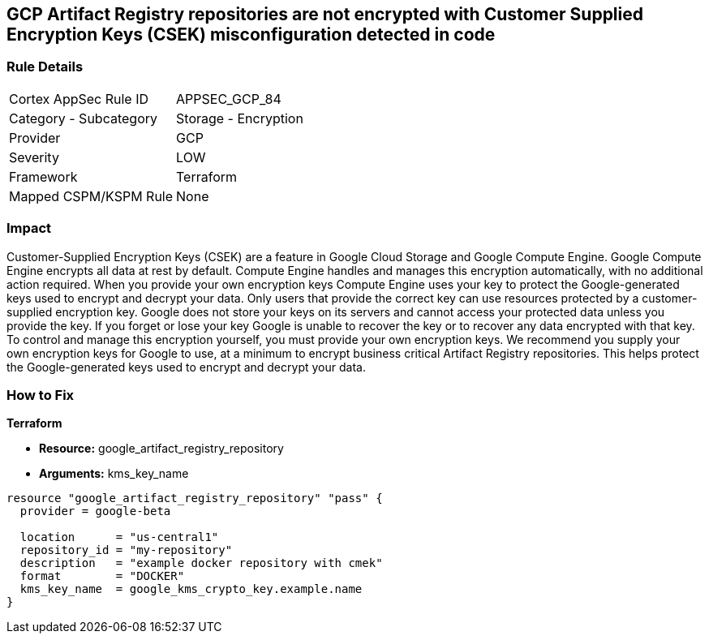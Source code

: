 == GCP Artifact Registry repositories are not encrypted with Customer Supplied Encryption Keys (CSEK) misconfiguration detected in code


=== Rule Details

[cols="1,2"]
|===
|Cortex AppSec Rule ID |APPSEC_GCP_84
|Category - Subcategory |Storage - Encryption
|Provider |GCP
|Severity |LOW
|Framework |Terraform
|Mapped CSPM/KSPM Rule |None
|===
 



=== Impact
Customer-Supplied Encryption Keys (CSEK) are a feature in Google Cloud Storage and Google Compute Engine.
Google Compute Engine encrypts all data at rest by default.
Compute Engine handles and manages this encryption automatically, with no additional action required.
When you provide your own encryption keys Compute Engine uses your key to protect the Google-generated keys used to encrypt and decrypt your data.
Only users that provide the correct key can use resources protected by a customer-supplied encryption key.
Google does not store your keys on its servers and cannot access your protected data unless you provide the key.
If you forget or lose your key Google is unable to recover the key or to recover any data encrypted with that key.
To control and manage this encryption yourself, you must provide your own encryption keys.
We recommend you supply your own encryption keys for Google to use, at a minimum to encrypt business critical Artifact Registry repositories.
This helps protect the Google-generated keys used to encrypt and decrypt your data.

=== How to Fix


*Terraform* 


* *Resource:* google_artifact_registry_repository
* *Arguments:* kms_key_name


[source,go]
----
resource "google_artifact_registry_repository" "pass" {
  provider = google-beta

  location      = "us-central1"
  repository_id = "my-repository"
  description   = "example docker repository with cmek"
  format        = "DOCKER"
  kms_key_name  = google_kms_crypto_key.example.name
}
----

